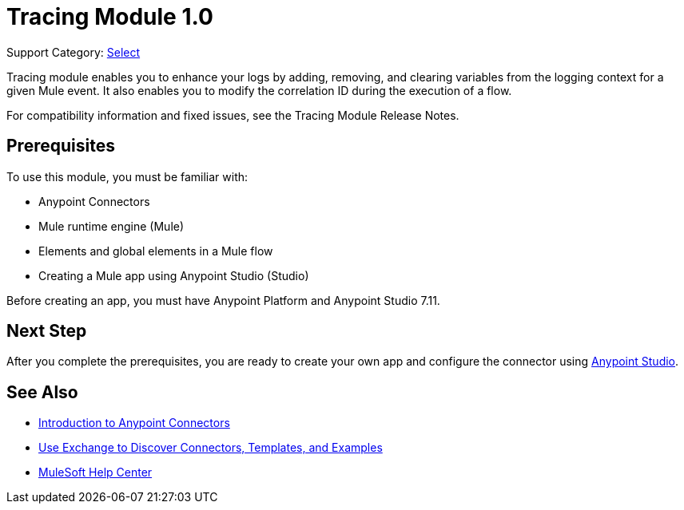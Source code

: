 = Tracing Module 1.0

Support Category: https://www.mulesoft.com/legal/versioning-back-support-policy#anypoint-connectors[Select]

Tracing module enables you to enhance your logs by adding, removing, and clearing variables from the logging context for a given Mule event. It also enables you to modify the correlation ID during the execution of a flow.

For compatibility information and fixed issues, see the Tracing Module Release Notes.

== Prerequisites

To use this module, you must be familiar with:

* Anypoint Connectors
* Mule runtime engine (Mule)
* Elements and global elements in a Mule flow
* Creating a Mule app using Anypoint Studio (Studio)

Before creating an app, you must have Anypoint Platform and Anypoint Studio 7.11.

== Next Step

After you complete the prerequisites, you are ready to create your own app and configure the connector using xref:tracing-module-studio-configuration.adoc[Anypoint Studio].


== See Also

* xref:connectors::introduction/introduction-to-anypoint-connectors.adoc[Introduction to Anypoint Connectors]
* xref:connectors::introduction/intro-use-exchange.adoc[Use Exchange to Discover Connectors, Templates, and Examples]
* https://help.mulesoft.com[MuleSoft Help Center]
